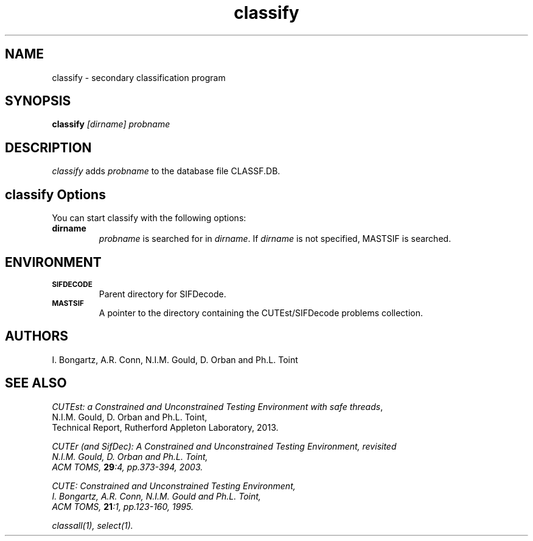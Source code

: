 .\" @(#)sifdecode v1.0 01/2013;
.TH classify 1 "23 Jan 2013"
.SH NAME
classify \- secondary classification program
.SH SYNOPSIS
\fBclassify\fP \fI[dirname]\fP \fIprobname\fP
.SH DESCRIPTION
\fIclassify\fP adds \fIprobname\fP to the database file CLASSF.DB.
.LP 
.SH classify Options
You can start classify with the following options:
.TP
.B dirname
\fIprobname\fP is searched for in \fIdirname\fP. If \fIdirname\fP is
not specified, MASTSIF is searched.
.LP
.SH ENVIRONMENT 
.TP
.SB SIFDECODE
Parent directory for SIFDecode.
.TP
.SB MASTSIF
A pointer to the directory containing the CUTEst/SIFDecode problems
collection.
.SH AUTHORS
I. Bongartz, A.R. Conn, N.I.M. Gould, D. Orban and Ph.L. Toint
.SH "SEE ALSO"
\fICUTEst: a Constrained and Unconstrained Testing 
Environment with safe threads\fP,
   N.I.M. Gould, D. Orban and Ph.L. Toint,
   Technical Report, Rutherford Appleton Laboratory, 2013.

\fICUTEr (and SifDec): A Constrained and Unconstrained Testing
Environment, revisited
   N.I.M. Gould, D. Orban and Ph.L. Toint,
   ACM TOMS, \fB29\fP:4, pp.373-394, 2003.

\fICUTE: Constrained and Unconstrained Testing Environment\fP,
   I. Bongartz, A.R. Conn, N.I.M. Gould and Ph.L. Toint, 
   ACM TOMS, \fB21\fP:1, pp.123-160, 1995.

classall(1), select(1).

